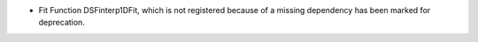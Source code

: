 - Fit Function DSFinterp1DFit, which is not registered because of a missing dependency has been marked for deprecation.
